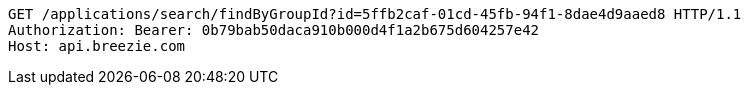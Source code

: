 [source,http,options="nowrap"]
----
GET /applications/search/findByGroupId?id=5ffb2caf-01cd-45fb-94f1-8dae4d9aaed8 HTTP/1.1
Authorization: Bearer: 0b79bab50daca910b000d4f1a2b675d604257e42
Host: api.breezie.com

----